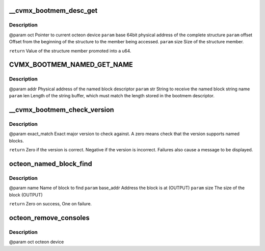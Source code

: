 .. -*- coding: utf-8; mode: rst -*-
.. src-file: drivers/net/ethernet/cavium/liquidio/octeon_console.c

.. _`__cvmx_bootmem_desc_get`:

__cvmx_bootmem_desc_get
=======================

.. c:function:: u64 __cvmx_bootmem_desc_get(struct octeon_device *oct, u64 base, u32 offset, u32 size)

    for individual structure members. The argument are generated by the macros inorder to read only the needed memory.

    :param struct octeon_device \*oct:
        *undescribed*

    :param u64 base:
        *undescribed*

    :param u32 offset:
        *undescribed*

    :param u32 size:
        *undescribed*

.. _`__cvmx_bootmem_desc_get.description`:

Description
-----------

@param oct    Pointer to current octeon device
\ ``param``\  base   64bit physical address of the complete structure
\ ``param``\  offset Offset from the beginning of the structure to the member being
accessed.
\ ``param``\  size   Size of the structure member.

\ ``return``\  Value of the structure member promoted into a u64.

.. _`cvmx_bootmem_named_get_name`:

CVMX_BOOTMEM_NAMED_GET_NAME
===========================

.. c:function:: void CVMX_BOOTMEM_NAMED_GET_NAME(struct octeon_device *oct, u64 addr, char *str, u32 len)

    more complicated than a simple \ :c:func:`memcpy`\  since the named block descriptor may not be directly accessible.

    :param struct octeon_device \*oct:
        *undescribed*

    :param u64 addr:
        *undescribed*

    :param char \*str:
        *undescribed*

    :param u32 len:
        *undescribed*

.. _`cvmx_bootmem_named_get_name.description`:

Description
-----------

@param addr   Physical address of the named block descriptor
\ ``param``\  str    String to receive the named block string name
\ ``param``\  len    Length of the string buffer, which must match the length
stored in the bootmem descriptor.

.. _`__cvmx_bootmem_check_version`:

__cvmx_bootmem_check_version
============================

.. c:function:: int __cvmx_bootmem_check_version(struct octeon_device *oct, u32 exact_match)

    :param struct octeon_device \*oct:
        *undescribed*

    :param u32 exact_match:
        *undescribed*

.. _`__cvmx_bootmem_check_version.description`:

Description
-----------

@param exact_match
Exact major version to check against. A zero means
check that the version supports named blocks.

\ ``return``\  Zero if the version is correct. Negative if the version is
incorrect. Failures also cause a message to be displayed.

.. _`octeon_named_block_find`:

octeon_named_block_find
=======================

.. c:function:: int octeon_named_block_find(struct octeon_device *oct, const char *name, u64 *base_addr, u64 *size)

    :param struct octeon_device \*oct:
        *undescribed*

    :param const char \*name:
        *undescribed*

    :param u64 \*base_addr:
        *undescribed*

    :param u64 \*size:
        *undescribed*

.. _`octeon_named_block_find.description`:

Description
-----------

@param name      Name of block to find
\ ``param``\  base_addr Address the block is at (OUTPUT)
\ ``param``\  size      The size of the block (OUTPUT)

\ ``return``\  Zero on success, One on failure.

.. _`octeon_remove_consoles`:

octeon_remove_consoles
======================

.. c:function:: void octeon_remove_consoles(struct octeon_device *oct)

    :param struct octeon_device \*oct:
        *undescribed*

.. _`octeon_remove_consoles.description`:

Description
-----------

@param oct         octeon device

.. This file was automatic generated / don't edit.

